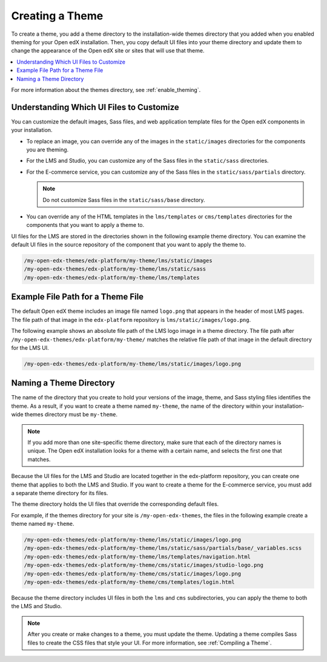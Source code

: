 .. _Creating a Theme:

################
Creating a Theme
################

To create a theme, you add a theme directory to the installation-wide themes
directory that you added when you enabled theming for your Open edX
installation. Then, you copy default UI files into your theme directory and
update them to change the appearance of the Open edX site or sites that will
use that theme.

.. contents::
   :local:
   :depth: 1

For more information about the themes directory, see
:ref:`enable_theming`.

.. _understanding_themeable_ui_files:

******************************************
Understanding Which UI Files to Customize
******************************************

You can customize the default images, Sass files, and web application template
files for the Open edX components in your installation.

* To replace an image, you can override any of the images in the
  ``static/images`` directories for the components you are theming.

* For the LMS and Studio, you can customize any of the Sass files in the
  ``static/sass`` directories.

* For the E-commerce service, you can customize any of the Sass files in the
  ``static/sass/partials`` directory.

  .. note:: Do not customize Sass files in the ``static/sass/base`` directory.

* You can override any of the HTML templates in the ``lms/templates`` or
  ``cms/templates`` directories for the components that you want to apply a
  theme to.

UI files for the LMS are stored in the directories shown in the following
example theme directory. You can examine the default UI files in the source
repository of the component that you want to apply the theme to.

.. code-block:: none

    /my-open-edx-themes/edx-platform/my-theme/lms/static/images
    /my-open-edx-themes/edx-platform/my-theme/lms/static/sass
    /my-open-edx-themes/edx-platform/my-theme/lms/templates

***********************************
Example File Path for a Theme File
***********************************

The default Open edX theme includes an image file named ``logo.png`` that
appears in the header of most LMS pages. The file path of that image in the
``edx-platform`` repository is ``lms/static/images/logo.png``.

The following example shows an absolute file path of the LMS logo image in a
theme directory. The file path after
``/my-open-edx-themes/edx-platform/my-theme/`` matches
the relative file path of that image in the default directory for the LMS UI.

.. code-block:: none

    /my-open-edx-themes/edx-platform/my-theme/lms/static/images/logo.png

***************************
Naming a Theme Directory
***************************

The name of the directory that you create to hold your versions of the image,
theme, and Sass styling files identifies the theme. As a result, if you want to
create a theme named ``my-theme``, the name of the directory within your
installation-wide themes directory must be ``my-theme``.

.. note::

    If you add more than one site-specific theme directory, make sure that each
    of the directory names is unique. The Open edX installation looks for a
    theme with a certain name, and selects the first one that matches.

Because the UI files for the LMS and Studio are located together in the
edx-platform repository, you can create one theme that applies to both the LMS
and Studio. If you want to create a theme for the E-commerce service, you must
add a separate theme directory for its files.

The theme directory holds the UI files that override the corresponding
default files.

For example, if the themes directory for your site is ``/my-open-edx-themes``,
the files in the following example create a theme named ``my-theme``.

.. code-block:: none

    /my-open-edx-themes/edx-platform/my-theme/lms/static/images/logo.png
    /my-open-edx-themes/edx-platform/my-theme/lms/static/sass/partials/base/_variables.scss
    /my-open-edx-themes/edx-platform/my-theme/lms/templates/navigation.html
    /my-open-edx-themes/edx-platform/my-theme/cms/static/images/studio-logo.png
    /my-open-edx-themes/edx-platform/my-theme/cms/static/images/logo.png
    /my-open-edx-themes/edx-platform/my-theme/cms/templates/login.html

Because the theme directory includes UI files in both the ``lms`` and ``cms``
subdirectories, you can apply the theme to both the LMS and Studio.

.. note::

    After you create or make changes to a theme, you must update the theme.
    Updating a theme compiles Sass files to create the CSS files that style
    your UI. For more information, see :ref:`Compiling a Theme`.
